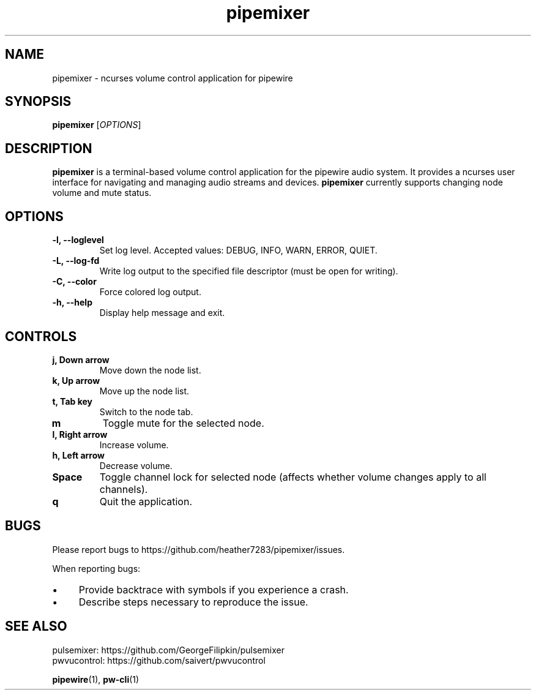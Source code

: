 .TH pipemixer 1 "April 2025" "0.1.0" "User Commands"
.SH NAME
pipemixer \- ncurses volume control application for pipewire

.SH SYNOPSIS
.B pipemixer
[\fIOPTIONS\fR]

.SH DESCRIPTION
.B pipemixer
is a terminal-based volume control application for the pipewire audio system. It provides a ncurses user interface for navigating and managing audio streams and devices.
.B pipemixer
currently supports changing node volume and mute status.

.SH OPTIONS
.TP
.B \-l, \-\-loglevel
Set log level. Accepted values: DEBUG, INFO, WARN, ERROR, QUIET.
.TP
.B \-L, \-\-log-fd
Write log output to the specified file descriptor (must be open for writing).
.TP
.B \-C, \-\-color
Force colored log output.
.TP
.B \-h, \-\-help
Display help message and exit.

.SH CONTROLS
.TP
.B j, Down arrow
Move down the node list.
.TP
.B k, Up arrow
Move up the node list.
.TP
.B t, Tab key
Switch to the node tab.
.TP
.B m
Toggle mute for the selected node.
.TP
.B l, Right arrow
Increase volume.
.TP
.B h, Left arrow
Decrease volume.
.TP
.B Space
Toggle channel lock for selected node (affects whether volume changes apply to all channels).
.TP
.B q
Quit the application.

.SH BUGS
Please report bugs to https://github.com/heather7283/pipemixer/issues.
.PP
When reporting bugs:
.PD 0
.IP \(bu 4
Provide backtrace with symbols if you experience a crash.
.IP \(bu 4
Describe steps necessary to reproduce the issue.
.PD

.SH SEE ALSO
pulsemixer: https://github.com/GeorgeFilipkin/pulsemixer
.br
pwvucontrol: https://github.com/saivert/pwvucontrol
.PP
.BR pipewire (1),
.BR pw-cli (1)
